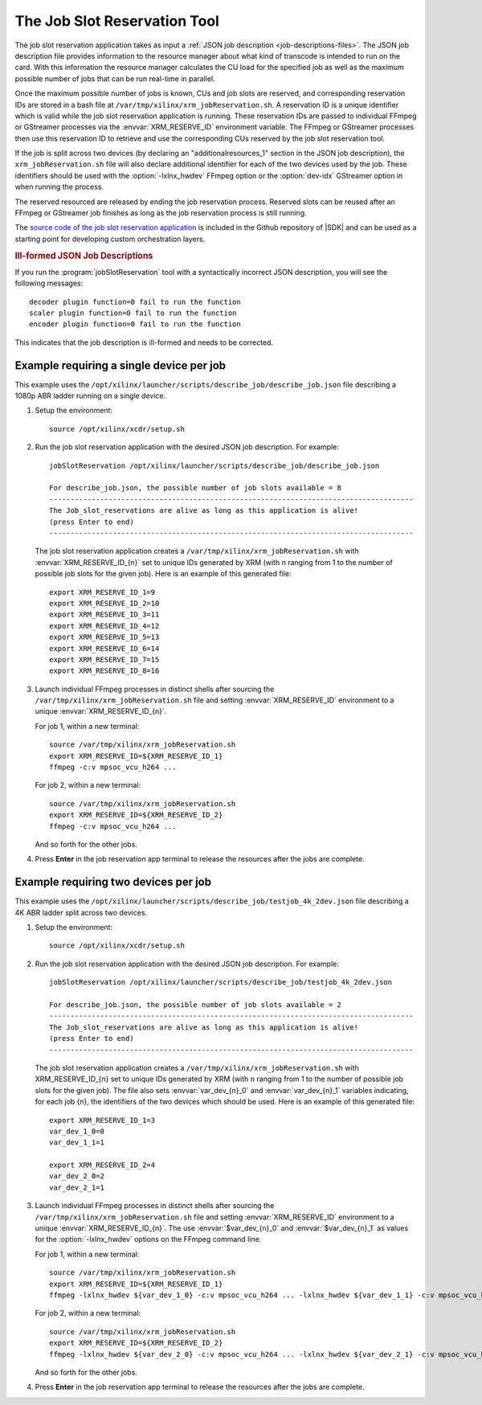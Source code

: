 .. _using-job-slot-reservations:

The Job Slot Reservation Tool
==================================

The job slot reservation application takes as input a :ref:`JSON job description <job-descriptions-files>`. The JSON job description file provides information to the resource manager about what kind of transcode is intended to run on the card. With this information the resource manager calculates the CU load for the specified job as well as the maximum possible number of jobs that can be run real-time in parallel. 

Once the maximum possible number of jobs is known, CUs and job slots are reserved, and corresponding reservation IDs are stored in a bash file at ``/var/tmp/xilinx/xrm_jobReservation.sh``. A reservation ID is a unique identifier which is valid while the job slot reservation application is running. These reservation IDs are passed to individual FFmpeg or GStreamer processes via the :envvar:`XRM_RESERVE_ID` environment variable. The FFmpeg or GStreamer processes then use this reservation ID to retrieve and use the corresponding CUs reserved by the job slot reservation tool.

If the job is split across two devices (by declaring an "additionalresources_1" section in the JSON job description), the ``xrm_jobReservation.sh`` file will also declare additional identifier for each of the two devices used by the job. These identifiers should be used with the :option:`-lxlnx_hwdev` FFmpeg option or the :option:`dev-idx` GStreamer option in when running the process.

The reserved resourced are released by ending the job reservation process. Reserved slots can be reused after an FFmpeg or GStreamer job finishes as long as the job reservation process is still running.

The `source code of the job slot reservation application <https://github.com/Xilinx/app-jobslot-reservation-xrm/blob/U30_GA_2/jobSlot_reservation.cpp>`_ is included in the Github repository of |SDK| and can be used as a starting point for developing custom orchestration layers. 

.. rubric:: Ill-formed JSON Job Descriptions

If you run the :program:`jobSlotReservation` tool with a syntactically incorrect JSON description, you will see the following messages::

  decoder plugin function=0 fail to run the function
  scaler plugin function=0 fail to run the function
  encoder plugin function=0 fail to run the function

This indicates that the job description is ill-formed and needs to be corrected.


Example requiring a single device per job 
-----------------------------------------

This example uses the ``/opt/xilinx/launcher/scripts/describe_job/describe_job.json`` file describing a 1080p ABR ladder running on a single device.

#. Setup the environment::

    source /opt/xilinx/xcdr/setup.sh

#. Run the job slot reservation application with the desired JSON job description. For example::

    jobSlotReservation /opt/xilinx/launcher/scripts/describe_job/describe_job.json

    For describe_job.json, the possible number of job slots available = 8 
    -------------------------------------------------------------------------------------- 
    The Job_slot_reservations are alive as long as this application is alive! 
    (press Enter to end) 
    --------------------------------------------------------------------------------------

   The job slot reservation application creates a ``/var/tmp/xilinx/xrm_jobReservation.sh`` with :envvar:`XRM_RESERVE_ID_{n}` set to unique IDs generated by XRM (with n ranging from 1 to the number of possible job slots for the given job). Here is an example of this generated file::

    export XRM_RESERVE_ID_1=9 
    export XRM_RESERVE_ID_2=10 
    export XRM_RESERVE_ID_3=11 
    export XRM_RESERVE_ID_4=12 
    export XRM_RESERVE_ID_5=13 
    export XRM_RESERVE_ID_6=14 
    export XRM_RESERVE_ID_7=15 
    export XRM_RESERVE_ID_8=16

#. Launch individual FFmpeg processes in distinct shells after sourcing the ``/var/tmp/xilinx/xrm_jobReservation.sh`` file and setting :envvar:`XRM_RESERVE_ID` environment to a unique :envvar:`XRM_RESERVE_ID_{n}`. 

   For job 1, within a new terminal::

    source /var/tmp/xilinx/xrm_jobReservation.sh 
    export XRM_RESERVE_ID=${XRM_RESERVE_ID_1} 
    ffmpeg -c:v mpsoc_vcu_h264 ...

   For job 2, within a new terminal::

    source /var/tmp/xilinx/xrm_jobReservation.sh 
    export XRM_RESERVE_ID=${XRM_RESERVE_ID_2} 
    ffmpeg -c:v mpsoc_vcu_h264 ...

   And so forth for the other jobs.

#. Press **Enter** in the job reservation app terminal to release the resources after the jobs are complete.


Example requiring two devices per job 
-------------------------------------

This example uses the ``/opt/xilinx/launcher/scripts/describe_job/testjob_4k_2dev.json`` file describing a 4K ABR ladder split across two devices.

#. Setup the environment::

    source /opt/xilinx/xcdr/setup.sh

#. Run the job slot reservation application with the desired JSON job description. For example::

    jobSlotReservation /opt/xilinx/launcher/scripts/describe_job/testjob_4k_2dev.json

    For describe_job.json, the possible number of job slots available = 2 
    -------------------------------------------------------------------------------------- 
    The Job_slot_reservations are alive as long as this application is alive! 
    (press Enter to end) 
    --------------------------------------------------------------------------------------

   The job slot reservation application creates a ``/var/tmp/xilinx/xrm_jobReservation.sh`` with XRM_RESERVE_ID_{n} set to unique IDs generated by XRM (with n ranging from 1 to the number of possible job slots for the given job). The file also sets :envvar:`var_dev_{n}_0` and :envvar:`var_dev_{n}_1` variables indicating, for each job {n}, the identifiers of the two devices which should be used. Here is an example of this generated file::

        export XRM_RESERVE_ID_1=3
        var_dev_1_0=0
        var_dev_1_1=1

        export XRM_RESERVE_ID_2=4
        var_dev_2_0=2
        var_dev_2_1=1


#. Launch individual FFmpeg processes in distinct shells after sourcing the ``/var/tmp/xilinx/xrm_jobReservation.sh`` file and setting :envvar:`XRM_RESERVE_ID` environment to a unique :envvar:`XRM_RESERVE_ID_{n}`. The use :envvar:`$var_dev_{n}_0` and :envvar:`$var_dev_{n}_1` as values for the :option:`-lxlnx_hwdev` options on the FFmpeg command line.

   For job 1, within a new terminal::

    source /var/tmp/xilinx/xrm_jobReservation.sh 
    export XRM_RESERVE_ID=${XRM_RESERVE_ID_1} 
    ffmpeg -lxlnx_hwdev ${var_dev_1_0} -c:v mpsoc_vcu_h264 ... -lxlnx_hwdev ${var_dev_1_1} -c:v mpsoc_vcu_h264 -f mp4  ...

   For job 2, within a new terminal::

    source /var/tmp/xilinx/xrm_jobReservation.sh 
    export XRM_RESERVE_ID=${XRM_RESERVE_ID_2} 
    ffmpeg -lxlnx_hwdev ${var_dev_2_0} -c:v mpsoc_vcu_h264 ... -lxlnx_hwdev ${var_dev_2_1} -c:v mpsoc_vcu_h264 -f mp4  ...

   And so forth for the other jobs.

#. Press **Enter** in the job reservation app terminal to release the resources after the jobs are complete.


..
  ------------
  
  © Copyright 2020-2021 Xilinx, Inc.
  
  Licensed under the Apache License, Version 2.0 (the "License"); you may not use this file except in compliance with the License. You may obtain a copy of the License at
  
  http://www.apache.org/licenses/LICENSE-2.0
  
  Unless required by applicable law or agreed to in writing, software distributed under the License is distributed on an "AS IS" BASIS, WITHOUT WARRANTIES OR CONDITIONS OF ANY KIND, either express or implied. See the License for the specific language governing permissions and limitations under the License.